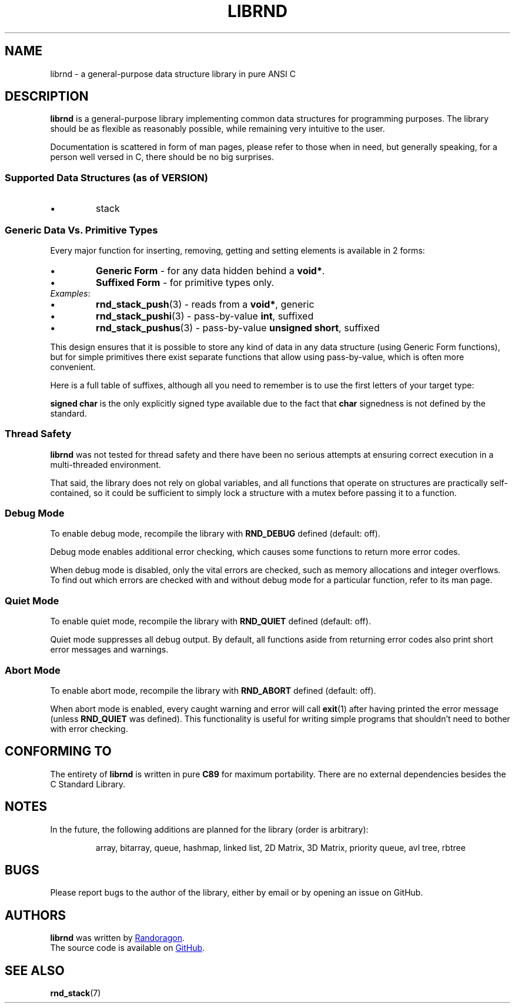 .TH LIBRND 7 DATE "librnd-VERSION"
.SH NAME
librnd - a general-purpose data structure library in pure ANSI C
.SH DESCRIPTION
.P
.B librnd
is a general-purpose library implementing common data structures for programming
purposes. The library should be as flexible as reasonably possible, while
remaining very intuitive to the user.
.P
Documentation is scattered in form of man pages, please refer to those when in
need, but generally speaking, for a person well versed in C, there should be no
big surprises.
.SS Supported Data Structures \fR(as of VERSION)\fP
.IP \(bu
stack
.SS Generic Data Vs. Primitive Types
.P
Every major function for inserting, removing, getting and setting elements is
available in 2 forms:
.IP \(bu
.B Generic Form
- for any data hidden behind a
.BR void* .
.sp -1
.IP \(bu
.B Suffixed Form
- for primitive types only.
.TP
.IR Examples :
.IP \(bu
.BR rnd_stack_push (3)
\h'2n'- reads from a \fBvoid*\fP, generic
.sp -1
.IP \(bu
.BR rnd_stack_pushi (3)
\h'1n'- pass-by-value \fBint\fP, suffixed
.sp -1
.IP \(bu
.BR rnd_stack_pushus (3)
- pass-by-value \fBunsigned short\fP, suffixed
.P
This design ensures that it is possible to store any kind of data in any data
structure (using Generic Form functions), but for simple primitives there exist
separate functions that allow using pass-by-value, which is often more
convenient.
.P
Here is a full table of suffixes, although all you need to remember is to use
the first letters of your target type:
.TS
box;
rb|lb
r |l
rb|lb.
SUFFIX	TYPE
_
none 	any (\fBvoid*\fP)
l 	long
ul 	unsigned long
i 	int
ui 	unsigned int
s 	short
us 	unsigned short
c 	char
sc 	signed char
uc 	unsigned char
f 	float
d 	double
ld 	long double
.TE
.P
.B "signed char"
is the only explicitly signed type available due to the fact that
.B char
signedness is not defined by the standard.
.SS Thread Safety
.P
.B librnd
was not tested for thread safety and there have been no serious attempts at
ensuring correct execution in a multi-threaded environment.
.P
That said, the library does not rely on global variables, and all functions that
operate on structures are practically self-contained, so it could be sufficient
to simply lock a structure with a mutex before passing it to a function.
.SS Debug Mode
To enable debug mode, recompile the library with
.B RND_DEBUG
defined (default: off).
.P
Debug mode enables additional error checking, which causes some functions to
return more error codes.
.P
When debug mode is disabled, only the vital errors are checked, such as memory
allocations and integer overflows. To find out which errors are checked with and
without debug mode for a particular function, refer to its man page.
.SS Quiet Mode
To enable quiet mode, recompile the library with
.B RND_QUIET
defined (default: off).
.P
Quiet mode suppresses all debug output. By default, all functions aside from
returning error codes also print short error messages and warnings.
.SS Abort Mode
To enable abort mode, recompile the library with
.B RND_ABORT
defined (default: off).
.P
When abort mode is enabled, every caught warning and error will call
.BR exit (1)
after having printed the error message (unless
.B RND_QUIET
was defined).
This functionality is useful for writing simple programs that shouldn't need to
bother with error checking.
.SH CONFORMING TO
The entirety of
.B librnd
is written in pure
.BR C89
for maximum portability. There are no external dependencies besides the C
Standard
Library.
.SH NOTES
.P
In the future, the following additions are planned for the library (order is
arbitrary):
.IP
array, bitarray, queue, hashmap, linked list, 2D Matrix, 3D Matrix, priority queue, avl
tree, rbtree
.SH BUGS
.P
Please report bugs to the author of the library, either by email or by opening
an issue on GitHub.
.SH AUTHORS
.P
.ad l
.B librnd
was written by
.MT randoragongamedev@gmail.com
Randoragon
.ME .
.br
The source code is available on
.UR https://github.com/randoragon/librnd
GitHub
.UE .
.ad
.SH SEE ALSO
.ad l
.BR rnd_stack (7)

